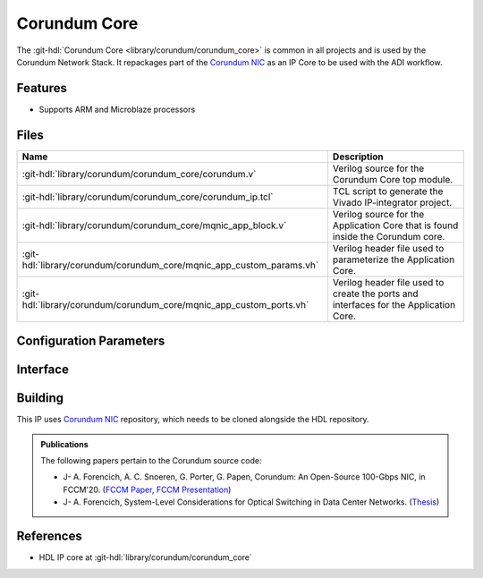 .. _corundum_core:

Corundum Core
================================================================================

.. hdl-component-diagram::

The :git-hdl:`Corundum Core <library/corundum/corundum_core>` is common in all
projects and is used by the Corundum Network Stack. It repackages part of the
`Corundum NIC <https://github.com/ucsdsysnet/corundum>`__ as an IP Core to be
used with the ADI workflow.

Features
--------------------------------------------------------------------------------

* Supports ARM and Microblaze processors

Files
--------------------------------------------------------------------------------

.. list-table::
   :header-rows: 1

   * - Name
     - Description
   * - :git-hdl:`library/corundum/corundum_core/corundum.v`
     - Verilog source for the Corundum Core top module.
   * - :git-hdl:`library/corundum/corundum_core/corundum_ip.tcl`
     - TCL script to generate the Vivado IP-integrator project.
   * - :git-hdl:`library/corundum/corundum_core/mqnic_app_block.v`
     - Verilog source for the Application Core that is found inside the Corundum
       core.
   * - :git-hdl:`library/corundum/corundum_core/mqnic_app_custom_params.vh`
     - Verilog header file used to parameterize the Application Core.
   * - :git-hdl:`library/corundum/corundum_core/mqnic_app_custom_ports.vh`
     - Verilog header file used to create the ports and interfaces for the
       Application Core.

Configuration Parameters
--------------------------------------------------------------------------------

.. hdl-parameters::

Interface
--------------------------------------------------------------------------------

.. hdl-interfaces::

Building
--------------------------------------------------------------------------------

This IP uses `Corundum NIC <https://github.com/ucsdsysnet/corundum>`_
repository, which needs to be cloned alongside the HDL repository.

.. shell::

   ~/workspace
   $git clone https://github.com/ucsdsysnet/corundum.git
   $cd hdl/library/corundum/corundum_core
   $make

.. admonition:: Publications

   The following papers pertain to the Corundum source code:

   -  J- A. Forencich, A. C. Snoeren, G. Porter, G. Papen, Corundum: An Open-Source 100-Gbps NIC, in FCCM'20.
      (`FCCM Paper`_, `FCCM Presentation`_)
   -  J- A. Forencich, System-Level Considerations for Optical Switching in Data Center Networks. (`Thesis`_)

.. _FCCM Paper: https://www.cse.ucsd.edu/~snoeren/papers/corundum-fccm20.pdf
.. _FCCM Presentation: https://www.fccm.org/past/2020/forums/topic/corundum-an-open-source-100-gbps-nic/
.. _Thesis: https://escholarship.org/uc/item/3mc9070t

References
--------------------------------------------------------------------------------

* HDL IP core at :git-hdl:`library/corundum/corundum_core`
